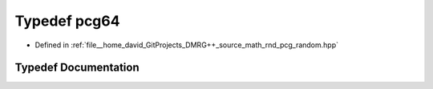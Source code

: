 .. _exhale_typedef_pcg__random_8hpp_1a14475161629d8bd38ee54183d184ecd5:

Typedef pcg64
=============

- Defined in :ref:`file__home_david_GitProjects_DMRG++_source_math_rnd_pcg_random.hpp`


Typedef Documentation
---------------------


.. doxygentypedef:: pcg64
